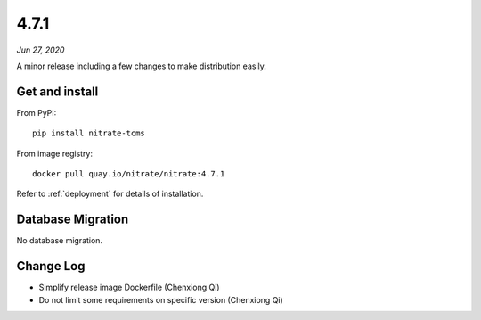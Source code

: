 .. _4.7.1:

4.7.1
=====

*Jun 27, 2020*

A minor release including a few changes to make distribution easily.

Get and install
---------------

From PyPI::

    pip install nitrate-tcms

From image registry::

    docker pull quay.io/nitrate/nitrate:4.7.1

Refer to :ref:`deployment` for details of installation.

Database Migration
------------------

No database migration.

Change Log
----------

* Simplify release image Dockerfile (Chenxiong Qi)
* Do not limit some requirements on specific version (Chenxiong Qi)


